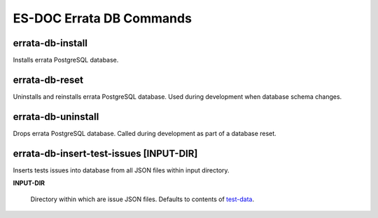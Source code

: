 ============================
ES-DOC Errata DB Commands
============================

errata-db-install
----------------------------

Installs errata PostgreSQL database.

errata-db-reset
----------------------------

Uninstalls and reinstalls errata PostgreSQL database.  Used during development when database schema changes.

errata-db-uninstall
----------------------------

Drops errata PostgreSQL database.  Called during development as part of a database reset.

errata-db-insert-test-issues [INPUT-DIR]
----------------------------

Inserts tests issues into database from all JSON files within input directory.

**INPUT-DIR**

	Directory within which are issue JSON files.  Defaults to contents of `test-data <https://github.com/ES-DOC/esdoc-errata/tree/master/test-data>`_.
